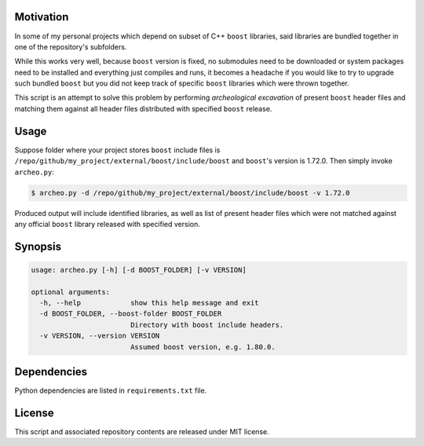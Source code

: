 Motivation
==========

In some of my personal projects which depend on subset of C++ ``boost`` libraries, said libraries are bundled together in one of the repository's subfolders.

While this works very well, because ``boost`` version is fixed, no submodules need to be downloaded or system packages need to be installed and everything just compiles and runs, it becomes a headache if you would like to try to upgrade such bundled ``boost`` but you did not keep track of specific ``boost`` libraries which were thrown together.

This script is an attempt to solve this problem by performing *archeological excavation* of present ``boost`` header files and matching them against all header files distributed with specified ``boost`` release.

Usage
=====

Suppose folder where your project stores ``boost`` include files is ``/repo/github/my_project/external/boost/include/boost`` and ``boost``'s version is 1.72.0. Then simply invoke ``archeo.py``:

.. code-block::

  $ archeo.py -d /repo/github/my_project/external/boost/include/boost -v 1.72.0

Produced output will include identified libraries, as well as list of present header files which were not matched against any official ``boost`` library released with specified version.

Synopsis
========

.. code-block::

  usage: archeo.py [-h] [-d BOOST_FOLDER] [-v VERSION]

  optional arguments:
    -h, --help            show this help message and exit
    -d BOOST_FOLDER, --boost-folder BOOST_FOLDER
                          Directory with boost include headers.
    -v VERSION, --version VERSION
                          Assumed boost version, e.g. 1.80.0.

Dependencies
============

Python dependencies are listed in ``requirements.txt`` file.

License
=======
This script and associated repository contents are released under MIT license.

